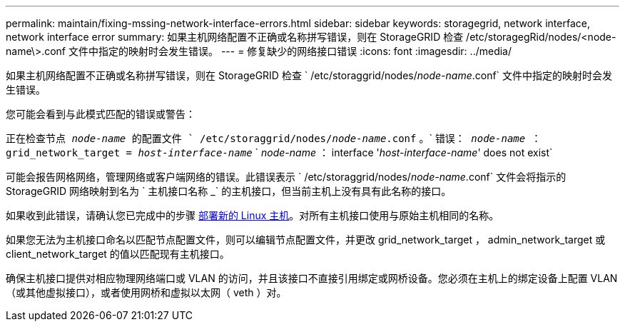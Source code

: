 ---
permalink: maintain/fixing-mssing-network-interface-errors.html 
sidebar: sidebar 
keywords: storagegrid, network interface, network interface error 
summary: 如果主机网络配置不正确或名称拼写错误，则在 StorageGRID 检查 /etc/storagegRid/nodes/<node-name\>.conf 文件中指定的映射时会发生错误。 
---
= 修复缺少的网络接口错误
:icons: font
:imagesdir: ../media/


[role="lead"]
如果主机网络配置不正确或名称拼写错误，则在 StorageGRID 检查 ` /etc/storaggrid/nodes/_node-name_.conf` 文件中指定的映射时会发生错误。

您可能会看到与此模式匹配的错误或警告：

`正在检查节点 _node-name_ 的配置文件 ` /etc/storaggrid/nodes/_node-name_.conf` 。` `错误： _node-name_ ： grid_network_target = _host-interface-name_` ` _node-name_ ： interface '_host-interface-name_' does not exist`

可能会报告网格网络，管理网络或客户端网络的错误。此错误表示 ` /etc/storaggrid/nodes/_node-name_.conf` 文件会将指示的 StorageGRID 网络映射到名为 ` 主机接口名称 _` 的主机接口，但当前主机上没有具有此名称的接口。

如果收到此错误，请确认您已完成中的步骤 xref:deploying-new-linux-hosts.adoc[部署新的 Linux 主机]。对所有主机接口使用与原始主机相同的名称。

如果您无法为主机接口命名以匹配节点配置文件，则可以编辑节点配置文件，并更改 grid_network_target ， admin_network_target 或 client_network_target 的值以匹配现有主机接口。

确保主机接口提供对相应物理网络端口或 VLAN 的访问，并且该接口不直接引用绑定或网桥设备。您必须在主机上的绑定设备上配置 VLAN （或其他虚拟接口），或者使用网桥和虚拟以太网（ veth ）对。
